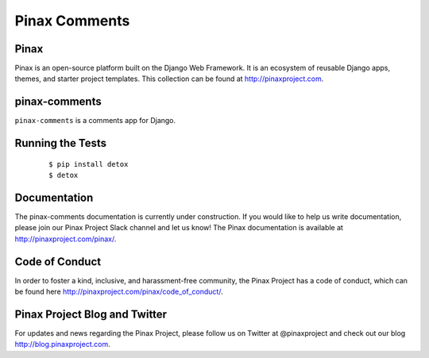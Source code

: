 Pinax Comments
==============

.. image:: http://slack.pinaxproject.com/badge.svg
   :target: http://slack.pinaxproject.com/

.. image:: https://img.shields.io/travis/pinax/pinax-comments.svg
   :target: https://travis-ci.org/pinax/pinax-comments

.. image:: https://img.shields.io/coveralls/pinax/pinax-comments.svg
   :target: https://coveralls.io/r/pinax/pinax-comments

.. image:: https://img.shields.io/pypi/dm/pinax-comments.svg
   :target:  https://pypi.python.org/pypi/pinax-comments/

.. image:: https://img.shields.io/pypi/v/pinax-comments.svg
   :target:  https://pypi.python.org/pypi/pinax-comments/

.. image:: https://img.shields.io/badge/license-<license>-blue.svg
   :target:  https://pypi.python.org/pypi/pinax-comments/


Pinax
------

Pinax is an open-source platform built on the Django Web Framework. It is an ecosystem of reusable Django apps, themes, and starter project templates.
This collection can be found at http://pinaxproject.com.


pinax-comments
------------------

``pinax-comments`` is a comments app for Django.


Running the Tests
-------------------

    ::

       $ pip install detox
       $ detox


Documentation
---------------

The pinax-comments documentation is currently under construction. If you would like to help us write documentation, please join our Pinax Project Slack channel and let us know! The Pinax documentation is available at http://pinaxproject.com/pinax/.


Code of Conduct
----------------

In order to foster a kind, inclusive, and harassment-free community, the Pinax Project has a code of conduct, which can be found here  http://pinaxproject.com/pinax/code_of_conduct/.


Pinax Project Blog and Twitter
--------------------------------

For updates and news regarding the Pinax Project, please follow us on Twitter at @pinaxproject and check out our blog http://blog.pinaxproject.com.
